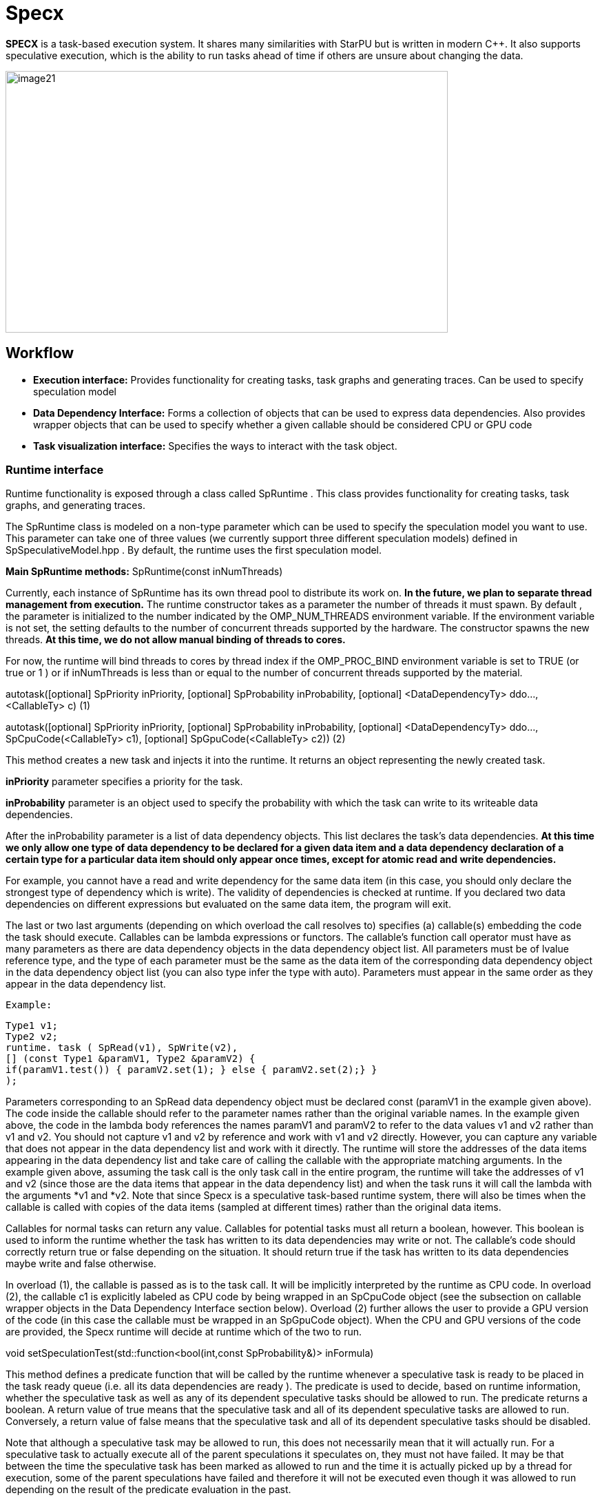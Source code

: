 = Specx

*SPECX* is a task-based execution system. It shares many similarities
with StarPU but is written in modern C++. It also supports speculative
execution, which is the ability to run tasks ahead of time if others are
unsure about changing the data.

image::image21.png[xref=#fragment21,image,width=642,height=380]


== Workflow

* *Execution interface:* Provides functionality for creating tasks, task
graphs and generating traces. Can be used to specify speculation model
* *Data Dependency Interface:* Forms a collection of objects that can be
used to express data dependencies. Also provides wrapper objects that
can be used to specify whether a given callable should be considered CPU
or GPU code
* *Task visualization interface:* Specifies the ways to interact with
the task object.

=== Runtime interface

Runtime functionality is exposed through a class called SpRuntime . This
class provides functionality for creating tasks, task graphs, and
generating traces.

The SpRuntime class is modeled on a non-type parameter which can be used
to specify the speculation model you want to use. This parameter can
take one of three values (we currently support three different
speculation models) defined in [.underline]#SpSpeculativeModel.hpp# . By
default, the runtime uses the first speculation model.

*Main SpRuntime methods:* SpRuntime(const inNumThreads)

Currently, each instance of SpRuntime has its own thread pool to
distribute its work on. *In the future, we plan to separate thread
management from execution.* The runtime constructor takes as a parameter
the number of threads it must spawn. By default , the parameter is
initialized to the number indicated by the OMP_NUM_THREADS environment
variable. If the environment variable is not set, the setting defaults
to the number of concurrent threads supported by the hardware. The
constructor spawns the new threads. *At this time, we do not allow
manual binding of threads to cores.*

For now, the runtime will bind threads to cores by thread index if the
OMP_PROC_BIND environment variable is set to TRUE (or true or 1 ) or if
inNumThreads is less than or equal to the number of concurrent threads
supported by the material.

autotask([optional] SpPriority inPriority, [optional] SpProbability
inProbability, [optional] <DataDependencyTy> ddo..., <CallableTy> c) (1)

autotask([optional] SpPriority inPriority, [optional] SpProbability
inProbability, [optional] <DataDependencyTy> ddo...,
SpCpuCode(<CallableTy> c1), [optional] SpGpuCode(<CallableTy> c2)) (2)

This method creates a new task and injects it into the runtime. It
returns an object representing the newly created task.

*inPriority* parameter specifies a priority for the task.

*inProbability* parameter is an object used to specify the probability
with which the task can write to its writeable data dependencies.

After the inProbability parameter is a list of data dependency objects.
This list declares the task's data dependencies. *At this time we only
allow one type of data dependency to be declared for a given data item
and a data dependency declaration of a certain type for a particular
data item should only appear once times, except for atomic read and
write dependencies.*

For example, you cannot have a read and write dependency for the same
data item (in this case, you should only declare the strongest type of
dependency which is write). The validity of dependencies is checked at
runtime. If you declared two data dependencies on different expressions
but evaluated on the same data item, the program will exit.

The last or two last arguments (depending on which overload the call
resolves to) specifies (a) callable(s) embedding the code the task
should execute. Callables can be lambda expressions or functors. The
callable's function call operator must have as many parameters as there
are data dependency objects in the data dependency object list. All
parameters must be of lvalue reference type, and the type of each
parameter must be the same as the data item of the corresponding data
dependency object in the data dependency object list (you can also type
infer the type with auto). Parameters must appear in the same order as
they appear in the data dependency list.

    Example:
    
    Type1 v1;
    Type2 v2;
    runtime. task ( SpRead(v1), SpWrite(v2),
    [] (const Type1 &paramV1, Type2 &paramV2) {
    if(paramV1.test()) { paramV2.set(1); } else { paramV2.set(2);} }
    );

Parameters corresponding to an SpRead data dependency object must be
declared const (paramV1 in the example given above). The code inside the
callable should refer to the parameter names rather than the original
variable names. In the example given above, the code in the lambda body
references the names paramV1 and paramV2 to refer to the data values v1
and v2 rather than v1 and v2. You should not capture v1 and v2 by
reference and work with v1 and v2 directly. However, you can capture any
variable that does not appear in the data dependency list and work with
it directly. The runtime will store the addresses of the data items
appearing in the data dependency list and take care of calling the
callable with the appropriate matching arguments. In the example given
above, assuming the task call is the only task call in the entire
program, the runtime will take the addresses of v1 and v2 (since those
are the data items that appear in the data dependency list) and when the
task runs it will call the lambda with the arguments *v1 and *v2. Note
that since Specx is a speculative task-based runtime system, there will
also be times when the callable is called with copies of the data items
(sampled at different times) rather than the original data items.

Callables for normal tasks can return any value. Callables for potential
tasks must all return a boolean, however. This boolean is used to inform
the runtime whether the task has written to its data dependencies may
write or not. The callable's code should correctly return true or false
depending on the situation. It should return true if the task has
written to its data dependencies maybe write and false otherwise.

In overload (1), the callable is passed as is to the task call. It will
be implicitly interpreted by the runtime as CPU code. In overload (2),
the callable c1 is explicitly labeled as CPU code by being wrapped in an
SpCpuCode object (see the subsection on callable wrapper objects in the
Data Dependency Interface section below). Overload (2) further allows
the user to provide a GPU version of the code (in this case the callable
must be wrapped in an SpGpuCode object). When the CPU and GPU versions
of the code are provided, the Specx runtime will decide at runtime which
of the two to run.

void setSpeculationTest(std::function<bool(int,const SpProbability&)>
inFormula)

This method defines a predicate function that will be called by the
runtime whenever a speculative task is ready to be placed in the task
ready queue (i.e. all its data dependencies are ready ). The predicate
is used to decide, based on runtime information, whether the speculative
task as well as any of its dependent speculative tasks should be allowed
to run. The predicate returns a boolean. A return value of true means
that the speculative task and all of its dependent speculative tasks are
allowed to run. Conversely, a return value of false means that the
speculative task and all of its dependent speculative tasks should be
disabled.

Note that although a speculative task may be allowed to run, this does
not necessarily mean that it will actually run. For a speculative task
to actually execute all of the parent speculations it speculates on,
they must not have failed. It may be that between the time the
speculative task has been marked as allowed to run and the time it is
actually picked up by a thread for execution, some of the parent
speculations have failed and therefore it will not be executed even
though it was allowed to run depending on the result of the predicate
evaluation in the past.

The two predicate arguments are provided by the runtime. The first
parameter is the number of tasks that were in the ready queue when the
predicate was called. The second parameter is a probability whose value
is the average of all probabilities of all speculative tasks dependent
on the speculative task for which the predicate is called and the
probability of the speculative task for which the predicate is called.
Based on these two parameters, one can write his own custom logic to
enable/disable speculative tasks. For example, you can decide to
deactivate a speculative task if the average probability exceeds a
certain threshold (because it may not make much sense to continue
speculating if the chances of failure are high). *The prototype of the
predicate might change in the future as we might want to consider
additional or different data to make the decision.*

If no speculation test is defined in the runtime, the default behavior
is that a speculative task and all its dependent speculative tasks will
only be activated if, at the time the predicate is called, no other task
is ready to run.

void waitAllTasks()

This method is a blocking call that waits for all tasks that have been
pushed to run up to this point to complete.

void waitRemain(const long int windowSize)

This method is a blocking call that waits for the number of unprocessed
tasks to become less than or equal to windowSize.

void stopAllThreads()

This method is a blocking call that causes execution threads to close.
The method expects all tasks to have already completed, so you should
always call waitAllTasks() before calling this method.

int getNbThreads()

This method returns the size of the execution thread pool (in number of
threads).

void generateDot(const std::string& outputFilename, bool printAccesses)

This method will generate the task graph corresponding to the execution
in point format. It will write its output to the outputFilename path.
The boolean printAccesses can be set to true if you want to print the
tasks memory accesses (only the memory accesses specified in their data
dependency list will be printed) in the tasks node body. By default,
printAccesses is set to false.

The names of the tasks will be printed in the nodes of the graph. The
default name will be displayed for each task unless another name has
been manually defined by the user (see Task Viewer Interface section
below). Speculative versions of tasks will have an apostrophe appended
to their name. You can view the task graph in pdf format using the
following command:

dot -Tpdf -o <pdf_output_filename> <path_to_dot_output_file>

The generateDot method should be called after calling waitAllTasks() and
stopAllThreads().

void generateTrace(const std::string& outputFilename, const bool
showDependencies)

This method will generate a trace of the execution (with timings and
dependencies) in svg format. The generateTrace method should only be
called after calling waitAllTasks() and stopAllThreads().

=== Data dependency interface

The data dependency interface forms a collection of objects that can be
used to express data dependencies. It also provides wrapper objects that
can be used to specify whether a given callable should be considered CPU
or GPU code. The class definition for these objects is in
[.underline]#Src/Utils/SpModes.hpp# .

*Data dependency objects*

Specifying data dependencies amounts to constructing the relevant data
dependency objects from the data lvalues.

*Scalar data*

S pRead(x) // Specifies a read dependency on x. Read requests are always
satisfied by default, i.e. a read request rr2 on data x immediately
following another read request rr1 on data x need not wait until rr1 be
satisfied to be served. Several successive read accesses will be
performed in any order and/or at the same time. Reads are ordered by the
runtime with respect to writes, maybe writes, commutative writes, and
atomic writes. The order is the order in which data accesses were
requested at runtime.

SpWrite(x) // Specifies a write dependency on x indicating that data x
will be written with 100% certainty. Several successive write requests
on given data x will be satisfied one after the other in the order in
which they were issued during execution. Writes are categorized by the
runtime into reads, writes, maybe writes, commutative writes, and atomic
writes. The order is the order in which data accesses were requested at
runtime.

SpMaybeWrite(x) // Specifies a possibly writeable dependency indicating
that data x can be written, i.e. it will not always be the case (writes
can occur with some probability). Several possibly successive write
requests on given data x will be satisfied one after the other in the
order in which they were issued at runtime. Maybe writes are categorized
by the runtime into reads, writes, maybe writes, commutative writes, and
atomic writes. The order is the order in which data accesses were
requested at runtime.

SpCommutativeWrite(x) // Specifies a commutative write dependency on x,
ie writes that can be performed in any order. Several successive
commutative write requests will be satisfied one after the other in any
order: while a commutative write request cw1 on data x is currently
being processed, all immediately following commutative write requests on
data x given x will be put on hold. When cw1 is released, one of the
immediately following commutative write requests will be serviced. No
order is applied by the runtime as to which one will be served next. For
example, if two commutative tasks write to data x, the runtime does not
impose an order as to which tasks should write first. However, the two
tasks will not be able to run in parallel: while one of the two tasks is
running and writing to data x, the other task will not be able to run
because its write dependency request commutative will not be processed
until the first task has finished executing and has released its
commutative write dependency on x. Commutative writes are classified by
the runtime into reads, writes, maybe writes, and atomic writes. The
order is the order in which data accesses were requested at runtime.

SpAtomicWrite(x) // Specifies an atomic write dependency on x. Atomic
write requests are always satisfied by default, i.e. an awr2 atomic
write request on data x immediately following another awr1 atomic write
request on data x does not have need to wait for awr1 to be satisfied to
be served. Several successive atomic writes will be performed in any
order. For example, if two tasks write atomically to the data x, the
runtime does not impose an order as to which tasks should write
atomically first and the two tasks can run in parallel. Atomic writes
will be committed to memory in the order in which they will be committed
at runtime, the point is that the Specx runtime does not impose an order
on atomic writes. Atomic writes are classified by the runtime into
reads, writes, maybe writes, and commutative writes. The order is the
order in which data accesses were requested at runtime. All data
dependency constructors for scalar data must receive an lvalue as an
argument.

*Non-scalar data*


We also provide analogous constructors for aggregating data values from
arrays:


    SpReadArray(<XTy> *x, <ViewTy> view)
    
    SpWriteArray(<XTy> *x, view<ViewTy>)
    
    SpMaybeWriteArray(<XTy> *x, <ViewTy> view)
    
    SpCommutativeWriteArray(<XTy> *x, view<ViewTy>)
    
    SpAtomicWriteArray(<XTy> *x, view <ViewTy>)


x must be a pointer to a contiguous buffer (the array).

view must be an object representing the collection of specific indices
of array elements that are affected by the dependency. It must be
iterable (in the "stl iterable" sense). An example implementation of
such a view class can be found in
[.underline]#Src/Utils/SpArrayView.hpp# .

*Wrapper objects for callables*

We provide two wrapper objects for callables whose purpose is to mark up
a callable to inform the runtime system whether to interpret the given
callable as CPU or GPU code:


    SpCpuCode(<CallableTy> c)


Specifies that the callable c represents CPU code.


    SpGpuCode(<CallableTy> c)


Specifies that the callable c represents GPU code.

In both cases, the callable c can be a lambda or an lvalue or rvalue
functor.

A callable that appears as an argument to a call to the task method of
an SpRuntime object without being wrapped in one of the above two
objects will be interpreted by the runtime as CPU code by default.


=== Task visualization interface

The Task Viewer interface specifies ways to interact with the task object returned by SpRuntime's task method. The exact type returned by SpRuntime's task method doesn't matter and in practice it should be inferred from the (auto) type in your programs. You can, however, find the definition of the returned type in
[.underline]#Src/Tasks/SpAbstractTask.hpp# .

*Main methods available on task objects returned by task calls*

    bool isOver() // Returns true if the task has finished executing.
    
    Void wait() //This method is a blocking call that waits for the task to
    complete.

    <ReturnType> getValue() // This method is a blocking call that retrieves
    the task's result value (if it has any). It first waits for the task to
    complete and then retrieves the result value.
    
    void setTaskName(const std::string& inTaskName) // Assign the name
    inTaskName to the task. This change will be reflected in debug
    printouts, task graph, and trace generation output. By default, the task
    will be named as the dismembered string of the typeid name of the task's
    callable.

std::string getTaskName() // Get the task name. *Speculative versions of
tasks will have an apostrophe appended to their name.*

*GPU/CUDA (work in progress)*

The CMake variable SPECX_COMPILE_WITH_CUDA must be set to ON, for
example with the command cmake .. -DSPECX_COMPILE_WITH_CUDA=ON . If
CMake is unable to find nvcc, set the CUDACXX environment variable or
the CMake variable CMAKE_CUDA_COMPILER to the path to nvcc. You can
define CMAKE_CUDA_ARCHITECTURES to select the CUDA sm to compile.

Here is an example job on CUDA GPU:

    tg.task(SpWrite(a),// Dependencies are expressed as usual
    SpCuda([](SpDeviceDataView<std::vector<int>> paramA) { // Each
    parameter is converted into a SpDeviceDataView
    // The kernel call is called using the dedicated stream
    inc_var<<<1,1,0,SpCudaUtils::GetCurrentStream()>>>(paramA.array(),paramA.nbElements());
    }));

Currently, the call to a CUDA kernel must be done in a .cu file. There
are three types of SpDeviceDataView that provide different methods: one
for is_trivially_copyable objects, one for std::vectors of
is_trivially_copyable objects, and one user-customized. At the latest,
it is requested to provide the following methods:

    std::size_t memmovNeededSize() const{...}
    
    pattern <DeviceMemmov class>
    
    void memmovHostToDevice(DeviceMemmov& mover, void* devicePtr,
    std::size_t size){...}
    
    pattern <DeviceMemmov class>
    
    void memmovDeviceToHost(DeviceMemmov& mover, void* devicePtr,
    std::size_t size){...}
    
    self getDeviceDataDescription() const{...}

The type returned by getDeviceDataDescription must be copyable and have an empty constructor. It should be used to help retrieve raw pointer data when calling a device kernel.

*GPU/HIP (work in progress)*

The CMake variable SPECX_COMPILE_WITH_HIP must be set to ON, for example with the command cmake .. -DSPECX_COMPILE_WITH_HIP=ON . The C++ compiler must also be defined with for example CXX=hipcc , so a working command line must be CXX=hipcc cmake .. -DSPECX_COMPILE_WITH_HIP=ON . You can set GPU_TARGETS to select the HIP sm to compile.

Here is an example of a task on a HIP GPU:
    
    tg.task(SpWrite(a),// Dependencies are expressed as usual
    SpHip([](SpDeviceDataView<std::vector<int>> paramA) { // Each parameter
    is converted into a SpDeviceDataView
    // The kernel call is called using the dedicated stream
    inc_var<<<1,1,0,SpHipUtils::GetCurrentStream()>>>(paramA.array(),
    paramA.nbElements());
    })
    );

Currently, the call to a HIP kernel must be done in a .cu file. There are three types of SpDeviceDataView that provide different methods: one for is_trivially_copyable objects, one for std::vectors of is_trivially_copyable objects, and one user-customized. At the latest, it is requested to provide the following methods:
    
    std::size_t memmovNeededSize() const{...}
    
    pattern <DeviceMemmov class>
    
    void memmovHostToDevice(DeviceMemmov& mover, void* devicePtr,
    std::size_t size){...}
    
    pattern <DeviceMemmov class>
    
    void memmovDeviceToHost(DeviceMemmov& mover, void* devicePtr,
    std::size_t size){...}
    
    self getDeviceDataDescription() const{

    ...
    
    }

The type returned by getDeviceDataDescription must be copyable and have an empty constructor. It should be used to help retrieve raw pointer data when calling a device kernel.

*MPI*

The CMake variable SPECX_COMPILE_WITH_MPI must be set to ON, for example with the command cmake .. -DSPECX_COMPILE_WITH_MPI=ON .

*Data serialization and deserialization*

Data can be sent to target MPI processes using the mpiSend and mpiRecv methods of the SpTaskGraph object.

To be moved between compute nodes, objects must be one of the following
types:

[arabic]
. Be an instance of a class that inherits from SpAbstractSerializable
. Supports getRawDataSize , getRawData and restoreRawData methods, which will be used to extract the data to send and restore it.
. Be a POD type (well, having is_standard_layout_v and is_trivial_v returning true, which means having a pointer in a structure won't be detected and could be a problem).
. Let be a vector of the types defined in 1, 2 or 3.

It is the SpGetSerializationType function that performs the detection and assigns the corresponding SpSerializationType value to each object. Detection is carried out in the order written above.

For examples, see the unit tests under UTests/MPI.

*Type 3 - PODs*

For built-in and POD types, these methods work automatically:

    SpTaskGraph<SpSpeculativeModel::SP_NO_SPEC> tg;
    int a = 1;
    integer b = 0;
    ...
    tg.mpiSend(b, 1, 0);
    tg.mpiRecv(b, 1, 1);

*Type 1 - SpAbstractSerializable*

However, user-defined types must allow support for MPI serialization and deserialization. To do this, they must implement these steps.

[arabic]
. Include "MPI/SpSerializer.hpp"
. Make the class a public subclass of the SpAbstractSerializable class
. Provide a constructor that takes as an argument a non-constant reference to SpDeserializer. This constructor makes it possible to construct an object of the class from deserialization.
. Provide a public "serialize" method with a non-const reference to SpSerializer as an argument. This method serializes the object into the SpSerializer input object.

